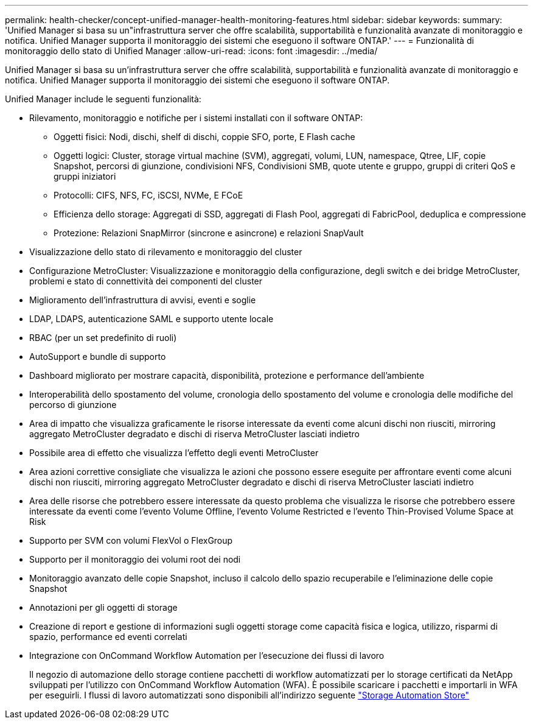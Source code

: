 ---
permalink: health-checker/concept-unified-manager-health-monitoring-features.html 
sidebar: sidebar 
keywords:  
summary: 'Unified Manager si basa su un"infrastruttura server che offre scalabilità, supportabilità e funzionalità avanzate di monitoraggio e notifica. Unified Manager supporta il monitoraggio dei sistemi che eseguono il software ONTAP.' 
---
= Funzionalità di monitoraggio dello stato di Unified Manager
:allow-uri-read: 
:icons: font
:imagesdir: ../media/


[role="lead"]
Unified Manager si basa su un'infrastruttura server che offre scalabilità, supportabilità e funzionalità avanzate di monitoraggio e notifica. Unified Manager supporta il monitoraggio dei sistemi che eseguono il software ONTAP.

Unified Manager include le seguenti funzionalità:

* Rilevamento, monitoraggio e notifiche per i sistemi installati con il software ONTAP:
+
** Oggetti fisici: Nodi, dischi, shelf di dischi, coppie SFO, porte, E Flash cache
** Oggetti logici: Cluster, storage virtual machine (SVM), aggregati, volumi, LUN, namespace, Qtree, LIF, copie Snapshot, percorsi di giunzione, condivisioni NFS, Condivisioni SMB, quote utente e gruppo, gruppi di criteri QoS e gruppi iniziatori
** Protocolli: CIFS, NFS, FC, iSCSI, NVMe, E FCoE
** Efficienza dello storage: Aggregati di SSD, aggregati di Flash Pool, aggregati di FabricPool, deduplica e compressione
** Protezione: Relazioni SnapMirror (sincrone e asincrone) e relazioni SnapVault


* Visualizzazione dello stato di rilevamento e monitoraggio del cluster
* Configurazione MetroCluster: Visualizzazione e monitoraggio della configurazione, degli switch e dei bridge MetroCluster, problemi e stato di connettività dei componenti del cluster
* Miglioramento dell'infrastruttura di avvisi, eventi e soglie
* LDAP, LDAPS, autenticazione SAML e supporto utente locale
* RBAC (per un set predefinito di ruoli)
* AutoSupport e bundle di supporto
* Dashboard migliorato per mostrare capacità, disponibilità, protezione e performance dell'ambiente
* Interoperabilità dello spostamento del volume, cronologia dello spostamento del volume e cronologia delle modifiche del percorso di giunzione
* Area di impatto che visualizza graficamente le risorse interessate da eventi come alcuni dischi non riusciti, mirroring aggregato MetroCluster degradato e dischi di riserva MetroCluster lasciati indietro
* Possibile area di effetto che visualizza l'effetto degli eventi MetroCluster
* Area azioni correttive consigliate che visualizza le azioni che possono essere eseguite per affrontare eventi come alcuni dischi non riusciti, mirroring aggregato MetroCluster degradato e dischi di riserva MetroCluster lasciati indietro
* Area delle risorse che potrebbero essere interessate da questo problema che visualizza le risorse che potrebbero essere interessate da eventi come l'evento Volume Offline, l'evento Volume Restricted e l'evento Thin-Provised Volume Space at Risk
* Supporto per SVM con volumi FlexVol o FlexGroup
* Supporto per il monitoraggio dei volumi root dei nodi
* Monitoraggio avanzato delle copie Snapshot, incluso il calcolo dello spazio recuperabile e l'eliminazione delle copie Snapshot
* Annotazioni per gli oggetti di storage
* Creazione di report e gestione di informazioni sugli oggetti storage come capacità fisica e logica, utilizzo, risparmi di spazio, performance ed eventi correlati
* Integrazione con OnCommand Workflow Automation per l'esecuzione dei flussi di lavoro
+
Il negozio di automazione dello storage contiene pacchetti di workflow automatizzati per lo storage certificati da NetApp sviluppati per l'utilizzo con OnCommand Workflow Automation (WFA). È possibile scaricare i pacchetti e importarli in WFA per eseguirli. I flussi di lavoro automatizzati sono disponibili all'indirizzo seguente link:https://automationstore.netapp.com["Storage Automation Store"]


